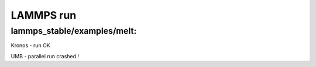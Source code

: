 ==========
LAMMPS run
==========

lammps_stable/examples/melt:
~~~~~~~~~~~~~~~~~~~~~~~~~~~~


Kronos - run OK

UMB - parallel run crashed !

